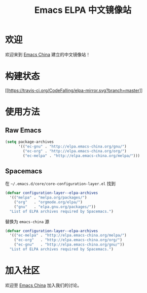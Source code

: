 #+TITLE: Emacs ELPA 中文镜像站
* 欢迎
欢迎来到 [[https://emacs-china.org/][Emacs China]] 建立的中文镜像站！
* 构建状态
[[https://travis-ci.org/CodeFalling/elpa-mirror][[[https://travis-ci.org/CodeFalling/elpa-mirror.svg?branch=master]]]]

* 使用方法

** Raw Emacs

#+BEGIN_SRC emacs-lisp
  (setq package-archives 
        '(("ec-gnu" . "http://elpa.emacs-china.org/gnu/")
          ("ec-org" . "http://elpa.emacs-china.org/org/")
          ("ec-melpa" . "http://elpa.emacs-china.org/melpa/")))
#+END_SRC

** Spacemacs

在 =~/.emacs.d/core/core-configuration-layer.el= 找到

#+BEGIN_SRC emacs-lisp
  (defvar configuration-layer--elpa-archives
    '(("melpa" . "melpa.org/packages/")
      ("org"   . "orgmode.org/elpa/")
      ("gnu"   . "elpa.gnu.org/packages/"))
    "List of ELPA archives required by Spacemacs.")
#+END_SRC

替换为 =emacs-china= 源

#+BEGIN_SRC emacs-lisp
  (defvar configuration-layer--elpa-archives
    '(("ec-melpa" . "http://elpa.emacs-china.org/melpa/")
      ("ec-org"   . "http://elpa.emacs-china.org/org/")
      ("ec-gnu"   . "http://elpa.emacs-china.org/gnu/"))
    "List of ELPA archives required by Spacemacs.")
#+END_SRC

* 加入社区

欢迎至 [[https://emacs-china.org/][Emacs China]] 加入我们的讨论。
